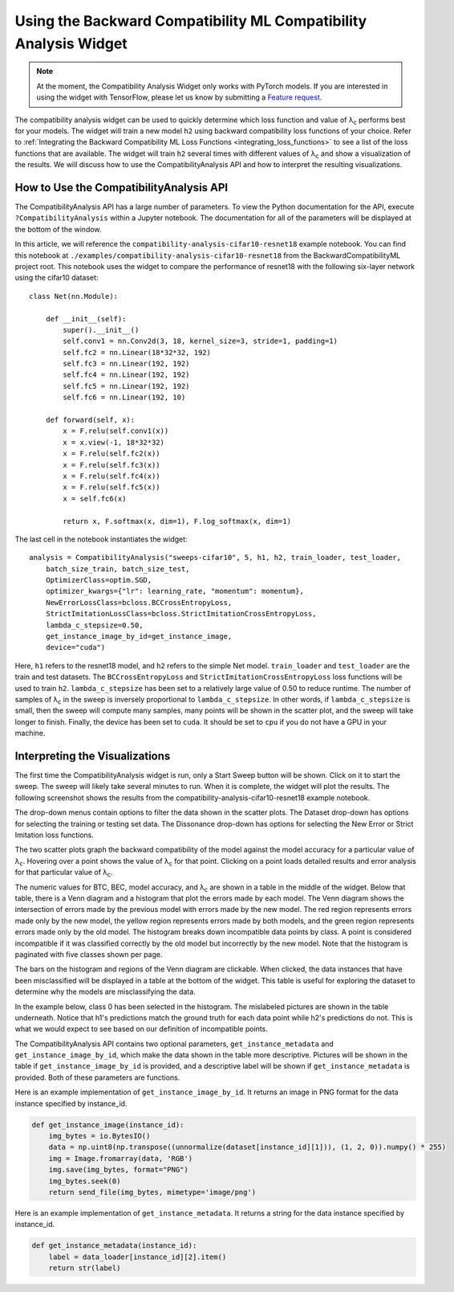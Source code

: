 .. _using_the_compatibility_analysis_widget:

Using the Backward Compatibility ML Compatibility Analysis Widget
=================================================================

.. note::
    At the moment, the Compatibility Analysis Widget only works with
    PyTorch models. If you are interested in using the widget with TensorFlow, 
    please let us know by submitting a `Feature request. <https://github.com/microsoft/BackwardCompatibilityML/issues/new?template=feature_request.md&title=%5BFEATURE%5D>`_

The compatibility analysis widget can be used to quickly determine which loss
function and value of |lambda|:sub:`c` performs best for your models. The widget will
train a new model ``h2`` using backward compatibility loss functions of your choice. 
Refer to :ref:`Integrating the Backward Compatibility ML Loss Functions <integrating_loss_functions>` to see a list of the
loss functions that are available. The widget will train ``h2`` several times with
different values of |lambda|:sub:`c` and show a visualization of the
results. We will discuss how to use the CompatibilityAnalysis API and how to interpret
the resulting visualizations.

How to Use the CompatibilityAnalysis API
----------------------------------------

The CompatibilityAnalysis API has a large number of parameters. To view the Python documentation
for the API, execute ``?CompatibilityAnalysis`` within a Jupyter notebook. The documentation  for all of the parameters will be displayed at the bottom of the window.

In this article, we will reference the ``compatibility-analysis-cifar10-resnet18`` example notebook.
You can find this notebook at ``./examples/compatibility-analysis-cifar10-resnet18`` from the
BackwardCompatibilityML project root. This notebook uses the widget to compare the performance of 
resnet18 with the following six-layer network using the cifar10 dataset::

    class Net(nn.Module):
        
        def __init__(self):
            super().__init__()
            self.conv1 = nn.Conv2d(3, 18, kernel_size=3, stride=1, padding=1)
            self.fc2 = nn.Linear(18*32*32, 192)
            self.fc3 = nn.Linear(192, 192)
            self.fc4 = nn.Linear(192, 192)
            self.fc5 = nn.Linear(192, 192)
            self.fc6 = nn.Linear(192, 10)
        
        def forward(self, x):
            x = F.relu(self.conv1(x))
            x = x.view(-1, 18*32*32)
            x = F.relu(self.fc2(x))
            x = F.relu(self.fc3(x))
            x = F.relu(self.fc4(x))
            x = F.relu(self.fc5(x))
            x = self.fc6(x)
            
            return x, F.softmax(x, dim=1), F.log_softmax(x, dim=1)

The last cell in the notebook instantiates the widget::

    analysis = CompatibilityAnalysis("sweeps-cifar10", 5, h1, h2, train_loader, test_loader,
        batch_size_train, batch_size_test,
        OptimizerClass=optim.SGD,
        optimizer_kwargs={"lr": learning_rate, "momentum": momentum},
        NewErrorLossClass=bcloss.BCCrossEntropyLoss,
        StrictImitationLossClass=bcloss.StrictImitationCrossEntropyLoss,
        lambda_c_stepsize=0.50,
        get_instance_image_by_id=get_instance_image,
        device="cuda")

Here, ``h1`` refers to the resnet18 model, and ``h2`` refers to the simple Net model.
``train_loader`` and ``test_loader`` are the train and test datasets. The ``BCCrossEntropyLoss``
and ``StrictImitationCrossEntropyLoss`` loss functions will be used to train ``h2``.
``lambda_c_stepsize`` has been set to a relatively large value of 0.50 to reduce runtime.
The number of samples of |lambda|:sub:`c` in the sweep is inversely proportional to ``lambda_c_stepsize``.
In other words, if ``lambda_c_stepsize`` is small, then the sweep will compute many samples,
many points will be shown in the scatter plot, and the sweep will take longer to finish. Finally,
the device has been set to ``cuda``. It should be set to ``cpu`` if you do not have a GPU in your machine.

Interpreting the Visualizations
-------------------------------

The first time the CompatibilityAnalysis widget is run, only a Start Sweep button will be shown.
Click on it to start the sweep. The sweep will likely take several minutes to run.
When it is complete, the widget will plot the results. The following screenshot shows
the results from the compatibility-analysis-cifar10-resnet18 example notebook.

.. image:: ../media/compatibility_analysis_widget.png
    :width: 700

The drop-down menus contain options to filter the data shown in the scatter plots. The Dataset
drop-down has options for selecting the training or testing set data. The Dissonance drop-down
has options for selecting the New Error or Strict Imitation loss functions.

The two scatter plots graph the backward compatibility of the model against the model accuracy for a particular
value of |lambda|:sub:`c`. Hovering over a point shows the value of |lambda|:sub:`c` for that point. Clicking on a point
loads detailed results and error analysis for that particular value of |lambda|:sub:`c`.

The numeric values for BTC, BEC, model accuracy, and |lambda|:sub:`c` are shown in a table in the middle of the widget.
Below that table, there is a Venn diagram and a histogram that plot the errors made by each model.
The Venn diagram shows the intersection of errors made by the previous model with errors made by the new model.
The red region represents errors made only by the new model, the yellow region represents errors made by both models,
and the green region represents errors made only by the old model. The histogram breaks down incompatible data points by class.
A point is considered incompatible if it was classified correctly by the old model but incorrectly by the new model. 
Note that the histogram is paginated with five classes shown per page.

The bars on the histogram and regions of the Venn diagram are clickable. When clicked,
the data instances that have been misclassified will be displayed in a table at the bottom of the widget.
This table is useful for exploring the dataset to determine why the models are misclassifying the data.

In the example below, class 0 has been selected in the histogram. The mislabeled pictures are shown in the
table underneath. Notice that h1's predictions match the ground truth for each data point while h2's predictions
do not. This is what we would expect to see based on our definition of incompatible points.

.. image:: ../media/error_instances_table.png
    :width: 700

The CompatibilityAnalysis API contains two optional parameters, ``get_instance_metadata`` 
and ``get_instance_image_by_id``, which make the data shown in the table more descriptive. 
Pictures will be shown in the table if ``get_instance_image_by_id`` is provided, and a
descriptive label will be shown if ``get_instance_metadata`` is provided. 
Both of these parameters are functions.

Here is an example implementation of ``get_instance_image_by_id``. It returns an image in PNG format
for the data instance specified by instance_id.

.. code-block:: python

    def get_instance_image(instance_id):
        img_bytes = io.BytesIO()
        data = np.uint8(np.transpose((unnormalize(dataset[instance_id][1])), (1, 2, 0)).numpy() * 255)
        img = Image.fromarray(data, 'RGB')
        img.save(img_bytes, format="PNG")
        img_bytes.seek(0)
        return send_file(img_bytes, mimetype='image/png')

Here is an example implementation of ``get_instance_metadata``. It returns a string for the data instance
specified by instance_id.

.. code-block:: python

    def get_instance_metadata(instance_id):
        label = data_loader[instance_id][2].item()
        return str(label)

.. |lambda| unicode:: U+003BB
